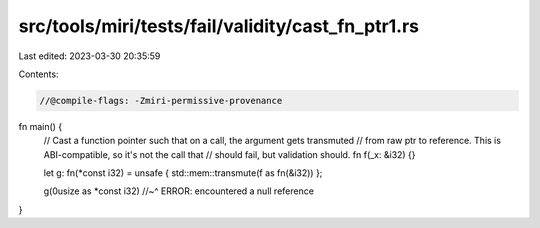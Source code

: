src/tools/miri/tests/fail/validity/cast_fn_ptr1.rs
==================================================

Last edited: 2023-03-30 20:35:59

Contents:

.. code-block:: rs

    //@compile-flags: -Zmiri-permissive-provenance

fn main() {
    // Cast a function pointer such that on a call, the argument gets transmuted
    // from raw ptr to reference. This is ABI-compatible, so it's not the call that
    // should fail, but validation should.
    fn f(_x: &i32) {}

    let g: fn(*const i32) = unsafe { std::mem::transmute(f as fn(&i32)) };

    g(0usize as *const i32)
    //~^ ERROR: encountered a null reference
}


